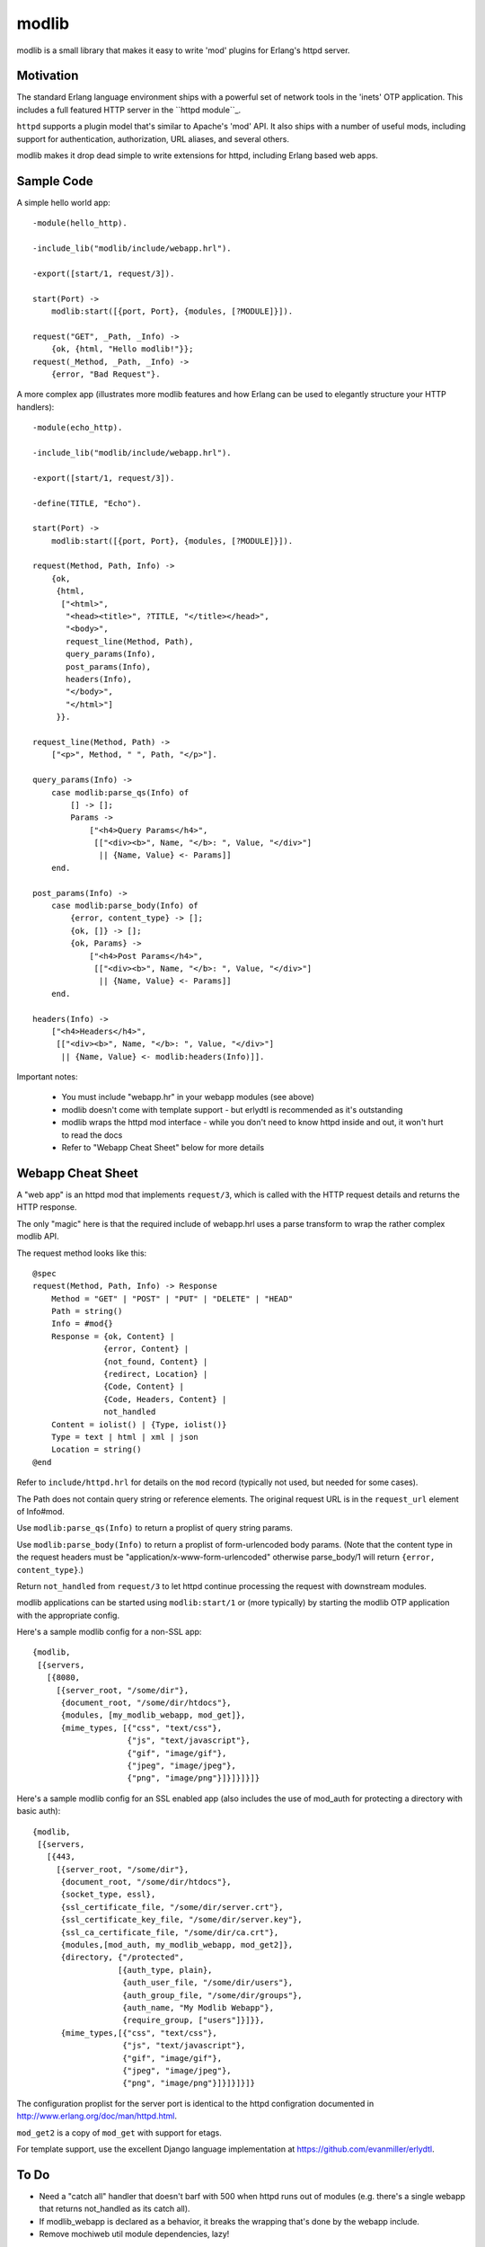 ======
modlib
======

modlib is a small library that makes it easy to write 'mod' plugins for
Erlang's httpd server.

Motivation
==========

The standard Erlang language environment ships with a powerful set of network
tools in the 'inets' OTP application. This includes a full featured HTTP server
in the ``httpd module``_.

.. _httpd module: http://www.erlang.org/doc/man/httpd.html

``httpd`` supports a plugin model that's similar to Apache's 'mod' API. It also
ships with a number of useful mods, including support for authentication,
authorization, URL aliases, and several others.

modlib makes it drop dead simple to write extensions for httpd, including
Erlang based web apps.

Sample Code
===========

A simple hello world app::

  -module(hello_http).

  -include_lib("modlib/include/webapp.hrl").

  -export([start/1, request/3]).

  start(Port) ->
      modlib:start([{port, Port}, {modules, [?MODULE]}]).

  request("GET", _Path, _Info) ->
      {ok, {html, "Hello modlib!"}};
  request(_Method, _Path, _Info) ->
      {error, "Bad Request"}.

A more complex app (illustrates more modlib features and how Erlang can be used
to elegantly structure your HTTP handlers)::

  -module(echo_http).

  -include_lib("modlib/include/webapp.hrl").

  -export([start/1, request/3]).

  -define(TITLE, "Echo").

  start(Port) ->
      modlib:start([{port, Port}, {modules, [?MODULE]}]).

  request(Method, Path, Info) ->
      {ok,
       {html,
	["<html>",
	 "<head><title>", ?TITLE, "</title></head>",
	 "<body>",
	 request_line(Method, Path),
	 query_params(Info),
	 post_params(Info),
	 headers(Info),
	 "</body>",
	 "</html>"]
       }}.

  request_line(Method, Path) ->
      ["<p>", Method, " ", Path, "</p>"].

  query_params(Info) ->
      case modlib:parse_qs(Info) of
	  [] -> [];
	  Params ->
	      ["<h4>Query Params</h4>",
	       [["<div><b>", Name, "</b>: ", Value, "</div>"]
		|| {Name, Value} <- Params]]
      end.

  post_params(Info) ->
      case modlib:parse_body(Info) of
	  {error, content_type} -> [];
	  {ok, []} -> [];
	  {ok, Params} ->
	      ["<h4>Post Params</h4>",
	       [["<div><b>", Name, "</b>: ", Value, "</div>"]
		|| {Name, Value} <- Params]]
      end.

  headers(Info) ->
      ["<h4>Headers</h4>",
       [["<div><b>", Name, "</b>: ", Value, "</div>"]
	|| {Name, Value} <- modlib:headers(Info)]].

Important notes:

 - You must include "webapp.hr" in your webapp modules (see above)

 - modlib doesn't come with template support - but erlydtl is recommended as
   it's outstanding

 - modlib wraps the httpd mod interface - while you don't need to know httpd
   inside and out, it won't hurt to read the docs

 - Refer to "Webapp Cheat Sheet" below for more details

Webapp Cheat Sheet
==================

A "web app" is an httpd mod that implements ``request/3``, which is called with
the HTTP request details and returns the HTTP response.

The only "magic" here is that the required include of webapp.hrl uses a parse
transform to wrap the rather complex modlib API.

The request method looks like this::

  @spec
  request(Method, Path, Info) -> Response
      Method = "GET" | "POST" | "PUT" | "DELETE" | "HEAD"
      Path = string()
      Info = #mod{}
      Response = {ok, Content} |
                 {error, Content} |
                 {not_found, Content} |
                 {redirect, Location} |
                 {Code, Content} |
                 {Code, Headers, Content} |
                 not_handled
      Content = iolist() | {Type, iolist()}
      Type = text | html | xml | json
      Location = string()
  @end

Refer to ``include/httpd.hrl`` for details on the ``mod`` record (typically not
used, but needed for some cases).

The Path does not contain query string or reference elements. The original
request URL is in the ``request_url`` element of Info#mod.

Use ``modlib:parse_qs(Info)`` to return a proplist of query string params.

Use ``modlib:parse_body(Info)`` to return a proplist of form-urlencoded body
params. (Note that the content type in the request headers must be
"application/x-www-form-urlencoded" otherwise parse_body/1 will return
``{error, content_type}``.)

Return ``not_handled`` from ``request/3`` to let httpd continue processing the
request with downstream modules.

modlib applications can be started using ``modlib:start/1`` or (more typically)
by starting the modlib OTP application with the appropriate config.

Here's a sample modlib config for a non-SSL app::

  {modlib,
   [{servers,
     [{8080,
       [{server_root, "/some/dir"},
        {document_root, "/some/dir/htdocs"},
        {modules, [my_modlib_webapp, mod_get]},
        {mime_types, [{"css", "text/css"},
                      {"js", "text/javascript"},
                      {"gif", "image/gif"},
                      {"jpeg", "image/jpeg"},
                      {"png", "image/png"}]}]}]}]}

Here's a sample modlib config for an SSL enabled app (also includes the use of
mod_auth for protecting a directory with basic auth)::

  {modlib,
   [{servers,
     [{443,
       [{server_root, "/some/dir"},
        {document_root, "/some/dir/htdocs"},
        {socket_type, essl},
        {ssl_certificate_file, "/some/dir/server.crt"},
        {ssl_certificate_key_file, "/some/dir/server.key"},
        {ssl_ca_certificate_file, "/some/dir/ca.crt"},
        {modules,[mod_auth, my_modlib_webapp, mod_get2]},
        {directory, {"/protected",
                    [{auth_type, plain},
                     {auth_user_file, "/some/dir/users"},
                     {auth_group_file, "/some/dir/groups"},
                     {auth_name, "My Modlib Webapp"},
                     {require_group, ["users"]}]}},
        {mime_types,[{"css", "text/css"},
                     {"js", "text/javascript"},
                     {"gif", "image/gif"},
                     {"jpeg", "image/jpeg"},
                     {"png", "image/png"}]}]}]}]}

The configuration proplist for the server port is identical to the httpd
configration documented in http://www.erlang.org/doc/man/httpd.html.

``mod_get2`` is a copy of ``mod_get`` with support for etags.

For template support, use the excellent Django language implementation at
https://github.com/evanmiller/erlydtl.

To Do
=====

- Need a "catch all" handler that doesn't barf with 500 when httpd runs out of
  modules (e.g. there's a single webapp that returns not_handled as its catch
  all).

- If modlib_webapp is declared as a behavior, it breaks the wrapping that's
  done by the webapp include.

- Remove mochiweb util module dependencies, lazy!

inets Wish List
===============

- Simplify the list of the options that are needed in inets:start/2
